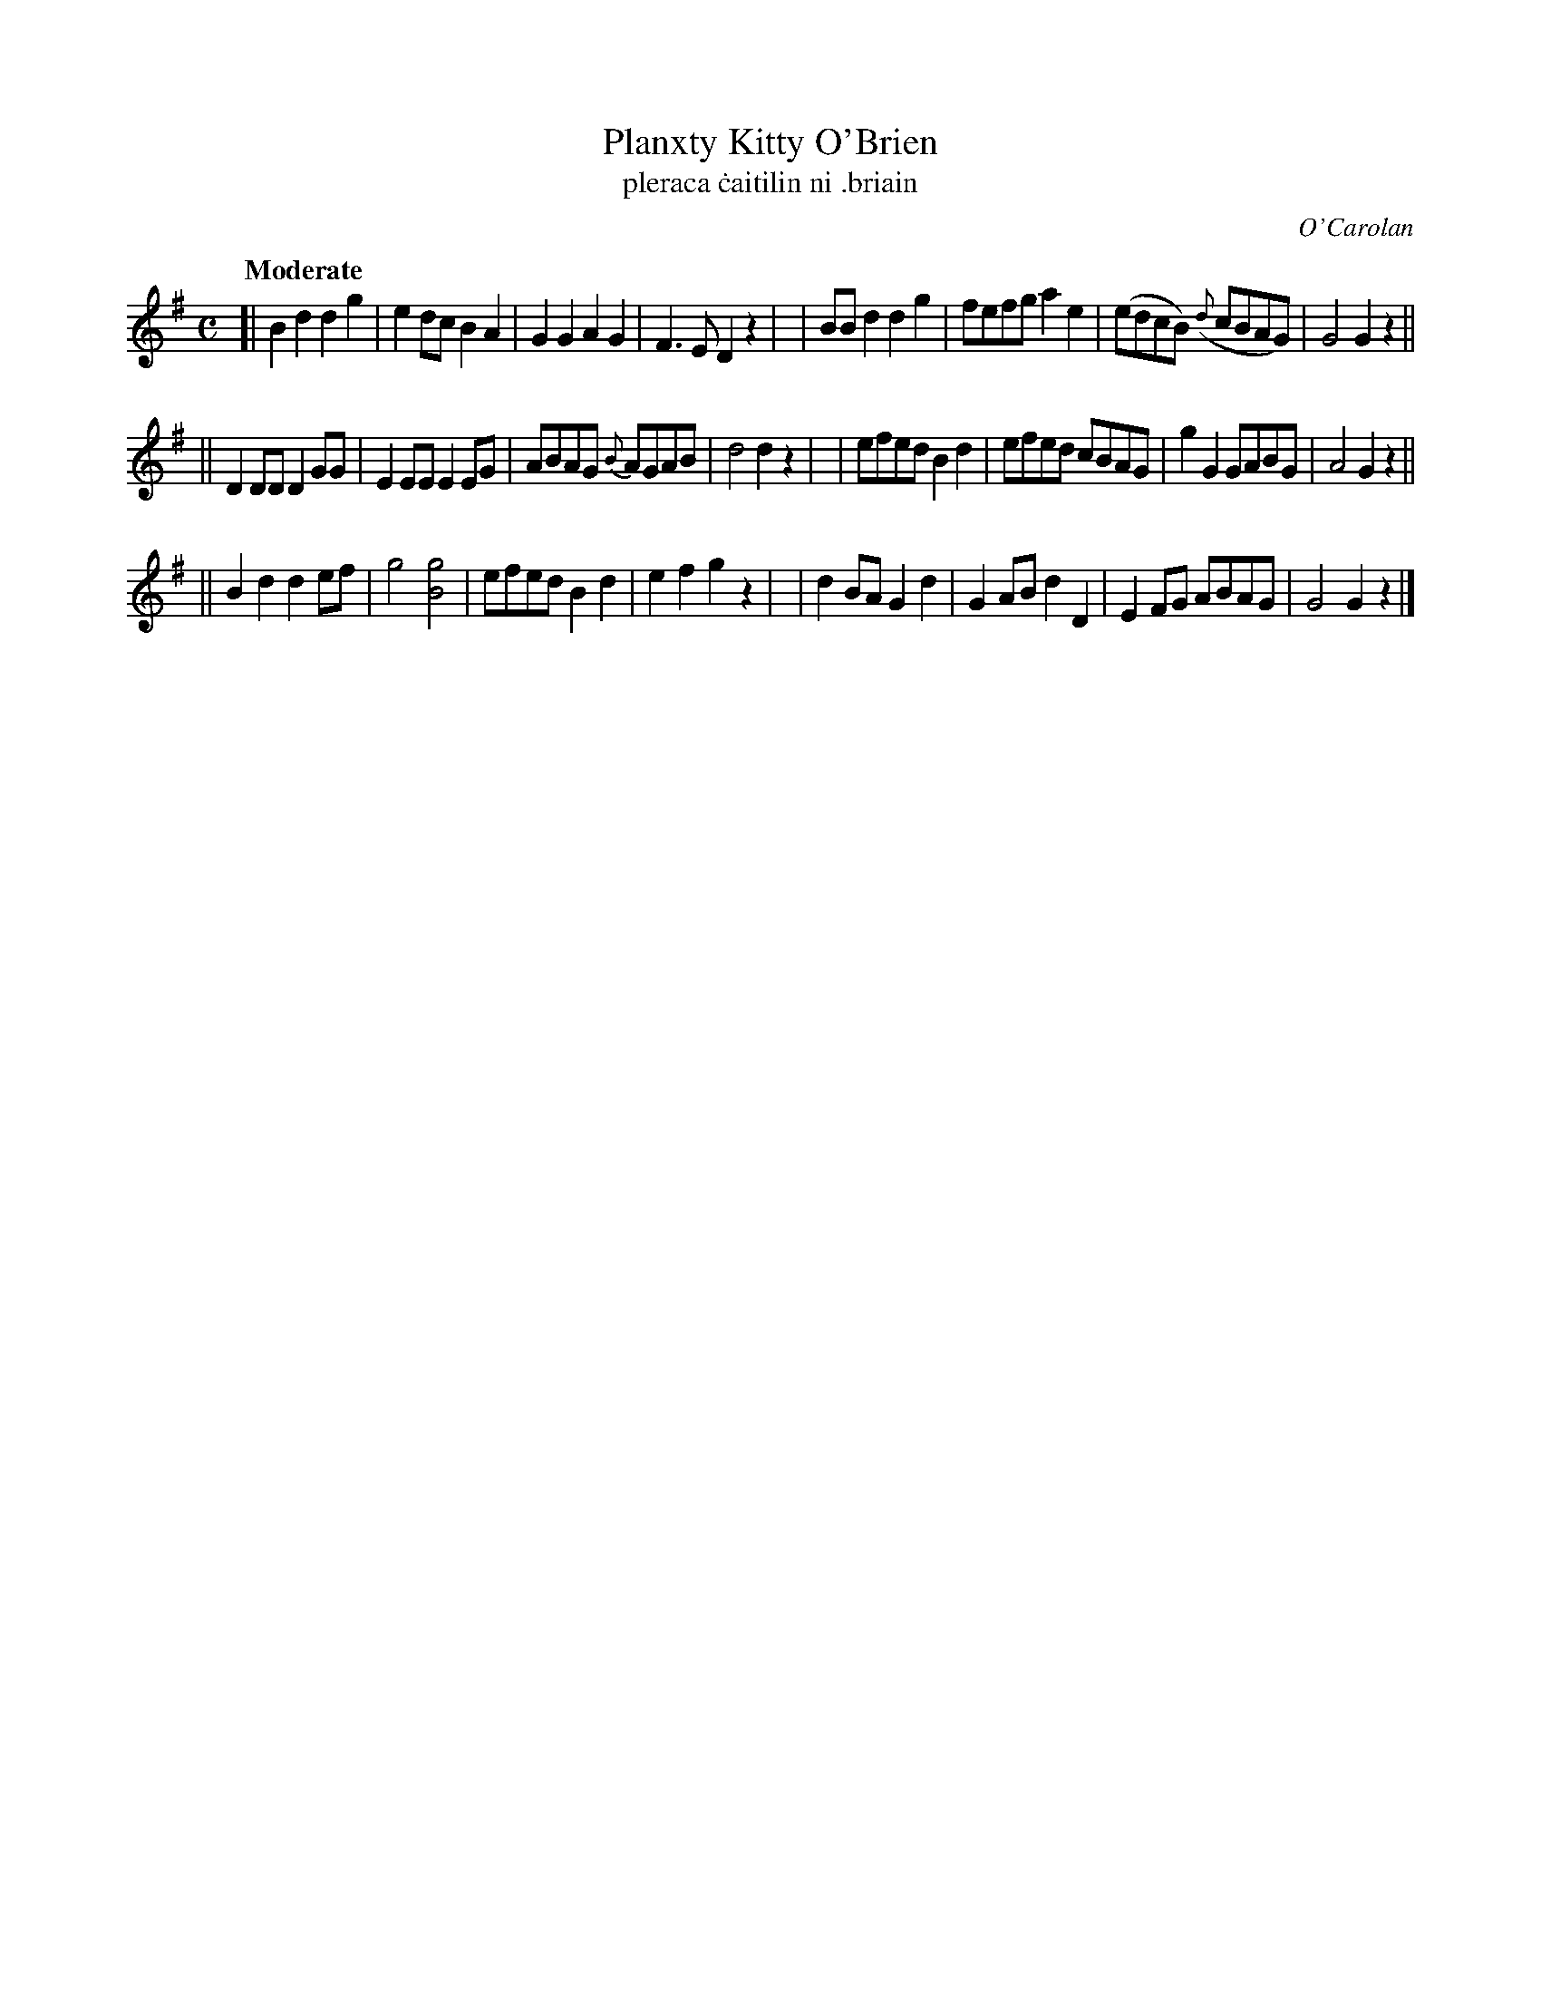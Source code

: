 X: 663
T: Planxty Kitty O'Brien
T:pleraca \.caitilin ni \.briain
R: march
%S: s:3 b:24(8+8+8)
C: O'Carolan
B: O'Neill's 1850 #663
Z: 1997 by John Chambers <jc@trillian.mit.edu>
Q: "Moderate"
M: C
L: 1/8
K: G
[| B2d2 d2g2 | e2dc B2A2 | G2G2 A2G2 | F3E D2z2 |\
|  BBd2 d2g2 | fefg a2e2 | (edcB) ({d}cBAG) | G4 G2z2 ||
|| D2DD D2GG | E2EE E2EG | ABAG {B}AGAB | d4 d2z2 |\
|  efed B2d2 | efed cBAG | g2G2 GABG | A4 G2z2 ||
|| B2d2 d2ef | g4 [g4B4] | efed B2d2 | e2f2 g2z2 |\
|  d2BA G2d2 | G2AB d2D2 | E2FG ABAG | G4 G2z2 |]
